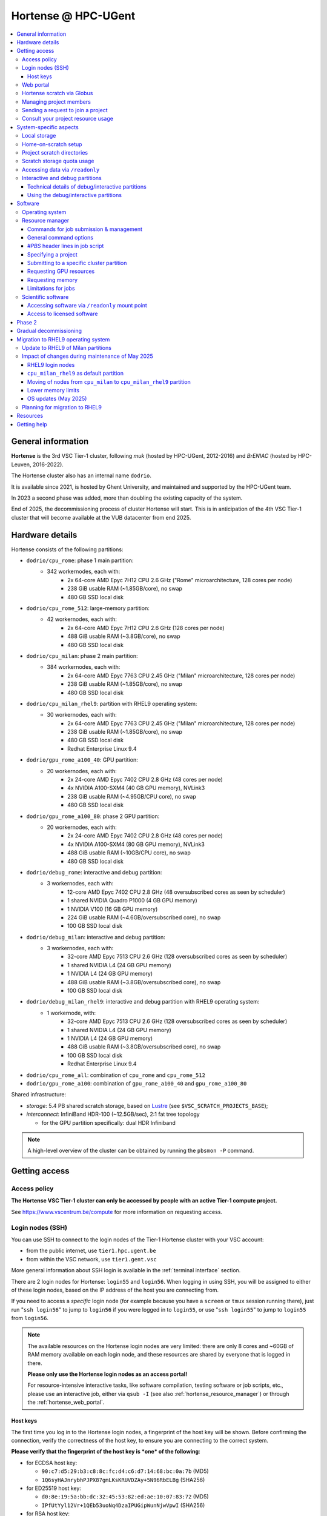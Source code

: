 .. _Hortense hardware:

Hortense @ HPC-UGent
====================

.. contents::
    :depth: 3
    :local:
    :backlinks: none

General information
-------------------

**Hortense** is the 3rd VSC Tier-1 cluster, following *muk* (hosted by HPC-UGent, 2012-2016)
and *BrENIAC* (hosted by HPC-Leuven, 2016-2022).

The Hortense cluster also has an internal name ``dodrio``.

It is available since 2021, is hosted by Ghent University,
and maintained and supported by the HPC-UGent team.

In 2023 a second phase was added, more than doubling the existing capacity of the system.

End of 2025, the decommissioning process of cluster Hortense will start.
This is in anticipation of the 4th VSC Tier-1 cluster that will become available at the VUB datacenter from end 2025.


.. _hortense_hardware_details:

Hardware details
----------------

Hortense consists of the following partitions:

- ``dodrio/cpu_rome``: phase 1 main partition:
   - 342 workernodes, each with:
       - 2x 64-core AMD Epyc 7H12 CPU 2.6 GHz ("Rome" microarchitecture, 128 cores per node)
       - 238 GiB usable RAM (~1.85GB/core), no swap
       - 480 GB SSD local disk
- ``dodrio/cpu_rome_512``: large-memory partition:
   - 42 workernodes, each with:
       - 2x 64-core AMD Epyc 7H12 CPU 2.6 GHz (128 cores per node)
       - 488 GiB usable RAM (~3.8GB/core), no swap
       - 480 GB SSD local disk
- ``dodrio/cpu_milan``: phase 2 main partition:
   - 384 workernodes, each with:
       - 2x 64-core AMD Epyc 7763 CPU 2.45 GHz ("Milan" microarchitecture, 128 cores per node)
       - 238 GiB usable RAM (~1.85GB/core), no swap
       - 480 GB SSD local disk
- ``dodrio/cpu_milan_rhel9``: partition with RHEL9 operating system:
   - 30 workernodes, each with:
       - 2x 64-core AMD Epyc 7763 CPU 2.45 GHz ("Milan" microarchitecture, 128 cores per node)
       - 238 GiB usable RAM (~1.85GB/core), no swap
       - 480 GB SSD local disk
       - Redhat Enterprise Linux 9.4
- ``dodrio/gpu_rome_a100_40``: GPU partition:
   - 20 workernodes, each with:
       - 2x 24-core AMD Epyc 7402 CPU 2.8 GHz (48 cores per node)
       - 4x NVIDIA A100-SXM4 (40 GB GPU memory), NVLink3
       - 238 GiB usable RAM (~4.95GB/CPU core), no swap
       - 480 GB SSD local disk
- ``dodrio/gpu_rome_a100_80``: phase 2 GPU partition:
   - 20 workernodes, each with:
       - 2x 24-core AMD Epyc 7402 CPU 2.8 GHz (48 cores per node)
       - 4x NVIDIA A100-SXM4 (80 GB GPU memory), NVLink3
       - 488 GiB usable RAM (~10GB/CPU core), no swap
       - 480 GB SSD local disk
- ``dodrio/debug_rome``: interactive and debug partition:
   - 3 workernodes, each with:
       - 12-core AMD Epyc 7402 CPU 2.8 GHz (48 oversubscribed cores as seen by scheduler)
       - 1 shared NVIDIA Quadro P1000 (4 GB GPU memory)
       - 1 NVIDIA V100 (16 GB GPU memory)
       - 224 GiB usable RAM (~4.6GB/oversubscribed core), no swap
       - 100 GB SSD local disk
- ``dodrio/debug_milan``: interactive and debug partition:
   - 3 workernodes, each with:
       - 32-core AMD Epyc 7513 CPU 2.6 GHz (128 oversubscribed cores as seen by scheduler)
       - 1 shared NVIDIA L4 (24 GB GPU memory)
       - 1 NVIDIA L4 (24 GB GPU memory)
       - 488 GiB usable RAM (~3.8GB/oversubscribed core), no swap
       - 100 GB SSD local disk
- ``dodrio/debug_milan_rhel9``: interactive and debug partition with RHEL9 operating system:
   - 1 workernode, with:
       - 32-core AMD Epyc 7513 CPU 2.6 GHz (128 oversubscribed cores as seen by scheduler)
       - 1 shared NVIDIA L4 (24 GB GPU memory)
       - 1 NVIDIA L4 (24 GB GPU memory)
       - 488 GiB usable RAM (~3.8GB/oversubscribed core), no swap
       - 100 GB SSD local disk
       - Redhat Enterprise Linux 9.4
- ``dodrio/cpu_rome_all``: combination of ``cpu_rome`` and ``cpu_rome_512``
- ``dodrio/gpu_rome_a100``: combination of ``gpu_rome_a100_40`` and ``gpu_rome_a100_80``

Shared infrastructure:

- *storage*: 5.4 PB shared scratch storage, based on `Lustre <https://www.lustre.org>`_ (see ``$VSC_SCRATCH_PROJECTS_BASE``);
- *interconnect*: InfiniBand HDR-100 (~12.5GB/sec), 2:1 fat tree topology

  - for the GPU partition specifically: dual HDR Infiniband

.. note:: A high-level overview of the cluster can be obtained by running the ``pbsmon -P`` command.

.. _hortense_getting_access:

Getting access
--------------

.. _hortense_access_policy:

Access policy
*************

**The Hortense VSC Tier-1 cluster can only be accessed by people with an active Tier-1 compute project.**

See https://www.vscentrum.be/compute for more information on requesting access.

.. _hortense_login_nodes:

Login nodes (SSH)
*****************

You can use SSH to connect to the login nodes of the Tier-1 Hortense cluster with your VSC account:

* from the public internet, use ``tier1.hpc.ugent.be``
* from within the VSC network, use ``tier1.gent.vsc``

More general information about SSH login is available in the
:ref:`terminal
interface` section.

There are 2 login nodes for Hortense: ``login55`` and ``login56``.
When logging in using SSH, you will be assigned to either of these login nodes,
based on the IP address of the host you are connecting from.

If you need to access a *specific* login node (for example because you have a ``screen`` or ``tmux`` session
running there), just run "``ssh login56``" to jump to ``login56`` if you were logged in to ``login55``,
or use "``ssh login55``" to jump to ``login55`` from ``login56``.

.. note::
  The available resources on the Hortense login nodes are very limited:
  there are only 8 cores and ~60GB of RAM memory available on each login node,
  and these resources are shared by everyone that is logged in there.

  **Please only use the Hortense login nodes as an access portal!**

  For resource-intensive interactive tasks, like software compilation, testing software or job scripts, etc.,
  please use an interactive job, either via ``qsub -I`` (see also :ref:`hortense_resource_manager`)
  or through the :ref:`hortense_web_portal`.


.. _hortense_login_nodes_host_keys:

Host keys
+++++++++

The first time you log in to the Hortense login nodes, a fingerprint of the host key will be shown.
Before confirming the connection, verify the correctness of the host key, to ensure you are
connecting to the correct system.

**Please verify that the fingerprint of the host key is *one* of the following**:

* for ECDSA host key:

  * ``90:c7:d5:29:b3:c8:8c:fc:d4:c6:d7:14:68:bc:0a:7b`` (MD5)
  * ``1Q6syHAJnrybhPJPX87gmLKsKRUVDZAy+5N96RbELBg`` (SHA256)

* for ED25519 host key:

  * ``d0:8e:19:5a:bb:dc:32:45:53:82:ed:ae:10:07:83:72`` (MD5)
  * ``IPfUtYyl12Vr+1QEb53uoNq4DzaIPUGipWunNjwVpwI`` (SHA256)

* for RSA host key:

  * ``53:48:19:2b:bf:e2:a3:e7:45:a9:cd:fe:83:c3:98:a1`` (MD5)
  * ``B8R1oVM02ikstqnwBAvvM0CH7cZxvwWuek/BroqNoxI`` (SHA256)

The type of fingerprint that will be shown depends on the version and configuration of your SSH client.

.. _hortense_web_portal:

Web portal
**********

To access Tier-1 Hortense you can also use the `Open On-Demand` web portal
https://tier1.hpc.ugent.be.

More information about the usage of the web portal is available in https://docs.hpc.ugent.be/web_portal/.

.. note::

   If you are using the Hortense web portal from outside of the network of a Flemish university,
   you will first need to open the `VSC Firewall`_ web app and log in with your VSC account.

   Keep the browser tab with firewall app open as long as you want to use the web portal!

.. _hortense_scratch_globus:

Hortense scratch via Globus
***************************

To access your data in your (project) scratch directory on Tier-1 Hortense,
you should use Globus via the `VSC UGent Tier1 projects` endpoint.

More general information about Globus is available at :ref:`globus platform`.


Managing project members
************************

Managing members of a project can be done by the Principal Investigator (PI) and group moderators of the project
via the `VSC accountpage <https://account.vscentrum.be>`_, as follows:

* Go to the `Edit Group <https://account.vscentrum.be/django/group/edit>`_ tab;
* Select the group that corresponds to the project you want to manage.
  For projects on the Tier-1 cluster *Hortense*, the group names all start with "``gpr_compute_``".
* Click the ``Edit`` button once the group that corresponds to your Tier-1 project is selected.
* Change group membership via the ``Manage members`` section on the next page:

  * **To remove a project member**:, click the ``x`` next to the VSC account that was invited
    in the ``Members`` subsection.
  * **To invite someone to join the project**: click the box in the ``Invite users`` subsection,
    add select a VSC account ID to send a join invitation to. Note that you can filter the accounts
    to select by (partially) typing the name of the VSC account.
  * **To cancel a pending invitation**: use the ``x`` next to the VSC account that was invited.
  * **To promote a project member to group moderator**: click the box in the ``Moderators`` subsection
    and select their VSC account ID.

* **Click** ``Update`` **to apply the changes you made.**

Keep in mind that:

* Group join invitations need to be *accepted* first before the VSC account is added to the group.
* It can take a while (about one hour) before any changes in group membership are reflected on the system itself.

Sending a request to join a project
***********************************

You can submit a request to join a Tier-1 project to the moderators of the corresponding group
via the `VSC accountpage <https://account.vscentrum.be>`_, as follows:

* Go to the `New/Join Group <https://account.vscentrum.be/django/group/new>`_ tab;
* Select the group that corresponds to the project you want to join in the ``Join group`` section.
  For projects on the Tier-1 cluster *Hortense*, the group names all start with "``gpr_compute_``".
* In the ``Message`` field, add a short message that will be included in the join request that will
  be sent to the group moderators. Make it clear who you are, and why you want to join the project.
* **Click** ``Submit`` **to send the group join request.**

Keep in mind that:

* Your request needs to be approved by one of the group moderators before your VSC account is added to the group.
* It can take a while (about one hour) before any changes in group membership are reflected on the system itself.

Consult your project resource usage
***********************************

The Resource Application web app https://resapp.hpc.ugent.be allows you to consult your usage in a user-friendly way.

Please note that this app is still in ‘beta’.
(For instance, storage usage is not yet done, so this will show up 0 everywhere.)
In an upcoming development cycle, we will improve shortcomings and correct bugs.
Do not hesitate to give your feedback on using the Resource Application via compute@vscentrum.be

Practical usage:

* Open a webbrowser to https://resapp.hpc.ugent.be (The app will redirect you via the `VSC Firewall`_ application first, if needed.)
* The Resource Application shows you all Tier1-Hortense projects that you are a member of.
* By clicking on the dropdown arrow on the right in the initial Projects tab, you can consult the raw usage of one of your projects (in CPU hours and GPU hours).
* You can also view Logs and get more fine-grained usage details.
* When you click on the project name, you enter a new screen giving you information on allocation and cutoff. The orange box and number in the box refer to the 20% cutoff.

The 20% cutoff is for academic non-starting grant projects only, referring to paragraph 9(4) of the 'Regulations Governing Applications For Use of the Flemish Tier-1 Supercomputing Platform' (see https://www.vscentrum.be/_files/ugd/5446c2_21daee40839244c5a099a6d6bffaedb5.pdf).
This is 20% of the initial allocated compute time a project is at risk of losing, if that 20% has not yet been used during the first 3 months of the project.


.. _hortense_system_specific_aspects:

System-specific aspects
-----------------------

.. _hortense_local_storage:

Local storage
*************

In each node, a local storage device is available.
This storage space can be addressed with the environment variable $TMPDIR

.. code:: shell

  cd $TMPDIR


.. _hortense_home_on_scratch:

Home-on-scratch setup
*********************

On Tier-1 Hortense, the home directory (``$HOME``) corresponds to your personal scratch directory (``$VSC_SCRATCH``),
rather than your usual VSC home directory (``$VSC_HOME``).

This is done to ensure that Tier-1 Hortense can remain operational, even if there is maintenance being
performed on the Tier-2 shared storage filesystem of a VSC site (UGent, KUL, VUB, UAntwerpen),
or in case of problems with the network connection to the other VSC sites.

Although your VSC home directory is usually accessible via ``$VSC_HOME``,
we strongly recommend to *not* simply create symbolic links to files like your ``.bashrc`` startup script,
since that would defeat the purpose of this "home-on-scratch" setup.

This recommendation also applies to ``$VSC_DATA``: you should avoid using it in your job scripts as much as
possible, and ensure that your workflow only relies on the Hortense scratch filesystem. If you require any
data as input for your jobs, it should be copied to the Hortense scratch filesystem first.

.. _hortense_project_scratch_dirs:

Project scratch directories
***************************

* Please be aware that storage space on ``$VSC_SCRATCH`` (personal scratch directory) is limited per user to 3 GB.
* Instead, it is better to use the dedicated scratch storage space which is reserved for your Tier-1 project.
* The environment variable ``$VSC_SCRATCH_PROJECTS_BASE`` points to the base folder containing all project directories.
* Project directories are given the same name as your Tier-1 project (so *without* a prefix like ``gpr_compute_``).
* To change to your project scratch directory, you can use this command:

.. code:: shell

  cd $VSC_SCRATCH_PROJECTS_BASE/your_project_name

In this command, you should change '``your_project_name``' to the actual name of your project.


.. _hortense_scratch_storage_quota_usage:

Scratch storage quota usage
***************************

* You can check personal and project storage quota usage by running the ``my_dodrio_quota`` command.
* If you want to check storage quota for specific projects, or for projects that are not listed automatically, use the ``-p`` option.
* For a list of all options, run ``my_dodrio_quota -h``.


.. _hortense_accessing_data_readonly:

Accessing data via ``/readonly``
********************************

Due to the fairly aggressive page cache purging policy of the `Lustre <https://www.lustre.org>`_
storage software that is used for the Tier-1 Hortense scratch filesystem, you may need to make some changes
to how you access data in your job scripts to avoid performance problems.

Whether or not this is required depends whether data is being read multiple times during your job.
If so, the extent of the performance impact depends on the number of files that are read,
how large those files are, how those files are being accessed (the I/O pattern), etc.
Note that this applies to both input data for your workloads, as well as
any software you have installed on the Tier-1 Hortense scratch filesystem (see also :ref:`hortense_software_readonly`).

To mitigate performance problems caused by the aggressive page cache purging,
you can access the data in your project scratch directory through the ``/readonly`` mount point,
rather than accessing it directly.

This is done by prefixing the path to files and directories with ``/readonly/`` in your job script:
rather than accessing your data via ``$VSC_SCRATCH_PROJECTS_BASE/...`` (or ``/dodrio/scratch/...``,
which you should not use), you just use ``/readonly/$VSC_SCRATCH_PROJECTS_BASE/...`` instead.
For example:

.. code:: shell

   export INPUT_DATA=/readonly/VSC_SCRATCH_PROJECTS_BASE/your_project_name/inputs/
   python example_process_data.py $INPUT_DATA


As the name suggests, the ``/readonly`` mount point only provides *read-only* access to your data.
Trying to make any changes to files that are accessed via ``/readonly`` will result in "``Read-only filesystem``" errors.

.. note::

   On the login nodes, there is a delay of maximum 30 minutes for changes to files (or new/removed
   files/directories) to be reflected through the ``/readlonly`` mount point.

   In jobs, any changes you make to files or directories in your project scratch directory should be reflected
   through the ``/readonly`` mount point, as long as the job started running *after* the changes were made.

   In addition, take into account that changes in your project scratch directory which are made while the job
   is running may *not* be reflected through the ``/readonly`` mount point (during that job).
   If your job script creates new files, updates existing files, etc., those changes may not be
   visible via ``/readonly`` during the lifetime of the job, so you should not assume that this will be the case.


.. _hortense_interactive_debug:

Interactive and debug partitions
********************************

A number of (small) interactive and debug partitions are available: `debug_rome`, `debug_milan` and `debug_milan_rhel9`
Purpose of these partitions is to quickly get access to a limited number of resources.

The limitations are a maximum of 5 jobs (running and/or waiting) in queue, only up to 3 running jobs and all running jobs may only allocate
a total of 8 CPU cores combined.
The CPUs are oversubscribed by a factor 4, which may lead to slower than expected run times when the usage is high.


Technical details of debug/interactive partitions
+++++++++++++++++++++++++++++++++++++++++++++++++

Partition `debug_rome` nodes have one NVIDIA V100 GPU that can be requested for exclusive access
(as with the GPU partitions) and also one less powerful GPU (NVIDIA Quadro P1000)
that is always available but shared across all jobs on that node.

Partition `debug_milan` nodes have one NVIDIA L4 GPU that can be requested for exclusive access
(as with the GPU partitions) and also one GPU NVIDIA L4 that is always available but shared across all jobs on that node.


Using the debug/interactive partitions
++++++++++++++++++++++++++++++++++++++

To make use of the partitions you can select the ``dodrio debug_rome``, ``dodrio debug_milan`` or ``dodrio debug_milan_rhel9`` options in the `Cluster` field in the
`Interactive Apps` forms on the webportal, or from the CLI

.. code:: shell

    module swap cluster/dodrio/debug_rome
    qsub job_script.sh

    module swap cluster/dodrio/debug_milan
    qsub job_script.sh

    module swap cluster/dodrio/debug_milan_rhel9
    qsub job_script.sh


No credits are consumed when using these partitions.

For some additional information, see the documentation on the
HPC-UGent Tier-2 interactive and debug cluster: https://docs.hpc.ugent.be/interactive_debug/.


Software
--------

Operating system
****************

Both login nodes and workernodes in Hortense use *Red Hat Enterprise Linux 8 (RHEL8)* as operating system.

.. _hortense_resource_manager:

Resource manager
****************

`Slurm <https://slurm.schedmd.com/>`_ is used as resource manager and job scheduler.

A `Torque <https://github.com/adaptivecomputing/torque>`_ frontend
(implemented by the VSC support team in the ``jobcli`` Python library)
that provides *wrapper commands* for the familiar Torque commands ``qsub``, ``qstat``, ``qdel``, etc. is available.

**We strongly recommend using the Torque frontend for submitting and managing your jobs!**

.. _hortense_job_submission_mgmt:

Commands for job submission & management
++++++++++++++++++++++++++++++++++++++++

* ``qsub``: submit job script(s);
* ``qsub -I``: submit an interactive job;
* ``qstat``: get a list of all currently queued and running jobs;
* ``qdel``: delete jobs;
* ``qalter``: change submitted jobs;
* ``qhold``: put jobs on hold;
* ``qrls``: release held jobs;

General command options
+++++++++++++++++++++++

The following options are supported for each of the Torque frontend commands listed above:

* ``--help``: show supported command options;
* ``--version``: print version information for jobcli and Slurm;
* ``--debug``: show detailed information about how the command is executed in the backend (Slurm);

  * for ``qsub``, this includes the contents of the job script like it will be submitted;

* ``--dryrun``: see how a command *would* be executed, without actually executing the corresponding backend commands;

`#PBS` header lines in job script
+++++++++++++++++++++++++++++++++

Resource specifications and job metadata for a job can be specified via ``#PBS`` lines in the header of the job script.

See ``qsub --help`` for a list of supported options.

For example:

.. code:: shell

  #!/bin/bash
  #PBS -l nodes=1:ppn=64
  #PBS -l walltime=10:00:00

Specifying a project
++++++++++++++++++++

When submitting jobs to Hortense, it is required that you specify which project credits you want to use
(see also :ref:`hortense_getting_access`).

.. note::
   The terminology used by the Slurm backend is "*accounts*", while we usually refer to *projects*.

Specifying a project can be done in the ``qsub`` command, using the ``-A`` option:

.. code:: shell

  qsub -A example script.sh

Or via a ``#PBS`` header line in your job script:

.. code:: shell

  #PBS -A example

Another option is to define the ``$SLURM_ACCOUNT`` environment variable
(for example in your ``$HOME/.bashrc`` startup script on Hortense):

.. code:: shell

  export SLURM_ACCOUNT='example'

If you've specified an incorrect project name through one of the mechanisms mentioned above,
the ``qsub`` command will produce a helpful error that mentions the names of the projects
you currently have access to:

.. code:: shell

   $ qsub -A wrong_project script.sh
   ERROR: Specified account 'wrong_project' is not valid (valid account(s): valid_project_1, valid_project_2)

.. note::
    Be careful when you are a member of multiple Tier-1 Hortense projects,
    make sure that you always specify the correct project to avoid accidentally exhausting
    the credits of a project unintendedly.

Submitting to a specific cluster partition
++++++++++++++++++++++++++++++++++++++++++

To submit to a specific partition, swap to the corresponding ``cluster/dodrio`` module before running the ``qsub`` command.

For example, to submit a GPU job:

.. code:: shell

    module swap cluster/dodrio/gpu_rome_a100
    qsub job_script.sh

A list of available partitions can be obtained using ``module avail cluster/dodrio``.

To check the currently active partition, use ``module list cluster``.

.. _tier1_request_gpus:

Requesting GPU resources
++++++++++++++++++++++++

Don't forget to actively request GPU resources in your jobs or from the commandline.
Only loading the cluster/dodrio/gpu_rome_a100 module is not sufficient.
By default you'll get 12 cores per requested GPU (an explicit ppn= statement is not required).

.. code:: shell

    module swap cluster/dodrio/gpu_rome_a100
    qsub -l nodes=1:gpus=1

(The above example is for a single-node job, 1 GPU, and will also give you 12 CPU cores.)


Requesting memory
+++++++++++++++++

The default memory that your job will get access is the proportional
share of the total avaliable memory on the node:
If you request a full node, all usable memory will be available.
If you request ``N`` cores on a partition where nodes have ``M`` cores, you will get ``N/M``
of the total usable memory on the node. For the number of cores and available memory per cluster, please see our
:ref:`infrastructure <hortense_hardware_details>`,
or you can use the :ref:`web portal <hortense_web_portal>`, open
the desktop app and there you can browse it per partition and core using the
submission form (there is no need to start an actual desktop).

Please be aware! If you request more memory than the default memory would be,
you will be billed for the requested memory proportion of a node.
If you use ``X`` part of the memory on a partition where nodes have ``M`` cores,
you will be billed for ``X*M`` (rounded up for the next integer) cores,
even if your requested cores (``N``) are smaller than ``X*M``. 


Limitations for jobs
++++++++++++++++++++

Maximum walltime
################

The maximum walltime that jobs can request is 3 days (72 hours): ``-l walltime=72:0:0``.

Jobs that request more walltime will be refused by the resource manager at submission time ("``Requested time limit is invalid``").

.. _hortense_scientific_software:

Scientific software
*******************

A central software stack with a rich set of scientific libraries, tools, and applications
is available via the ``module`` command, and was installed using `EasyBuild <https://easybuild.io>`_.

Use ``module avail`` to see which software versions are available,
and load one or more modules via the ``module load`` command to start using them.

If software that you require is missing, please submit a software installation request
via https://www.ugent.be/hpc/en/support/software-installation-request .

.. _hortense_software_readonly:

Accessing software via ``/readonly`` mount point
++++++++++++++++++++++++++++++++++++++++++++++++

The central software stack on Tier-1 Hortense is provided via the ``/readonly`` mount point
(see also :ref:`hortense_accessing_data_readonly`). This is largely transparent as long as you
only load modules that are part of the central software stack.

If you install any software yourself in your project scratch directory, we highly recommend
you to also access it only through the ``/readonly`` mount point, since this can have a significant
performance benefit.

To ensure that the paths which are 'engraved' in your own software installations always start with ``/readonly/``,
for example in scripts or binaries that make part of the installation,
you should install the software using the ``dodrio-bind-readonly`` utility. This allows you to "rename" the path to your
project scratch directory so it starts with ``/readonly/``, while preserving sort-of write access to it
(``dodrio-bind-readonly`` actually provides an environment
where the ``/readonly/$VSC_SCRATCH_PROJECTS_BASE/...`` part is mapped to the real and writable
``$VSC_SCRATCH_PROJECTS_BASE/...`` path).

Assuming that the procedure to install the software is implemented in a script named ``install.sh``,
you can use ``dodrio-bind-readonly`` as follows:

.. code::

   dodrio-bind-readonly ./install.sh

The ``install.sh`` script should be implemented such that it installs the software to
``/readonly/$VSC_SCRATCH_PROJECTS_BASE/...``, that is a location in your project scratch directory that starts
with ``/readonly/``.

Or you can start a new shell session in which ``/readonly/$VSC_SCRATCH_PROJECTS_BASE/...`` is
accessible with write permissions:

.. code::

   dodrio-bind-readonly /bin/bash

.. note::

    This can only work when the ``dodrio-bind-readonly`` is used to map the base path for project scratch directories
    ``$VSC_SCRATCH_PROJECTS_BASE`` to ``/readonly/$VSC_SCRATCH_PROJECTS_BASE``, since otherwise
    any path that start with ``/readonly`` is indeed *read-only*, and trying to do any write operation
    would result in a "``Read-only file system``" error.

If you need any help with this, please contact the Tier-1 Hortense support team (see :ref:`hortense_help`).


.. _hortense_licensed_software:

Access to licensed software
+++++++++++++++++++++++++++

For licensed software, you may need to be a member of a specific group of users in order to access the available central software installations.

If not, you will see an error message as shown below when trying to load the module for the licensed software you would like to use:

.. code:: shell

   You are not part of 'gli_example' group of users that have access to this software.

Creating a software license group
#################################

If a license to use the software on the VSC Tier-1 cluster Hortense hosted by Ghent University is available, the Principal Investigator (PI) of the Tier-1 project should take the following steps to let project members use the license software:

1) Create a dedicated user group that only contains the VSC accounts that should be able to access the licensed software.
   This can be done via the VSC accountpage:

  * Visit https://account.vscentrum.be/django/group/new .
  * Use the "`Create new group`" section at the bottom of the page.
  * Pick a group name that starts with '``xli_``', where '``x``' corresponds to the first letter of the VSC site that your VSC account is connected with. **Note that this letter is prepend automatically to the specified group name!** The '``li_``' infix in the group name allows us to easily discriminate groups that are used to manage access to software licenses.
  * You are free to choose the last part of the group name after '``xli_``', but please keep these guidelines into account:

    * The group name should indicate to which software is is related.
    * The group name should indicate for which research group, or company, etc. it is for.
  * For example: '``gli_soft_grp``' would be a good group name for a licensed software application named '``soft``', and a (UGent) research group named '``grp``'.
  * The VSC account used to create the group will automatically be a moderator of that group, and add additional group members (and moderators), and approve join requests, via https://account.vscentrum.be/django/group/edit .
  * **Note that all members of this group should be allowed to use the licensed software!** It is the responsibility of the group moderators to ensure this is indeed (and remains to be) the case. The Tier-1 support team will not intervene in the management of this software license user group.

2) Contact `compute@vscentrum.be <mailto:compute@vscentrum.be>`_ to request that the users of this group should have access
   to the licensed software, and include the following information:

   * The name of the licensed software that the request relates to.
   * A list of names of centrally installed modules that group members should be able to use.
   * The name of the software license user group.
   * To which Tier-1 project your request relates to.
   * A document that clearly shows that you have a license for the software, or a reference to your project application that includes this already.
   * **Clearly mention that your request relates to the Hortense Tier-1 cluster in the subject of your message.**

Managing a software license group
#################################

To add one or more VSC accounts to an existing software license group:

* A group moderator can add the VSC accounts to the group via https://account.vscentrum.be/django/group/edit.
  A request to effectively join the group will be sent to each added VSC account, which must be approved first.
* A VSC account can submit a group join request via https://account.vscentrum.be/django/group/edit, which must be approved by one of the group moderators.

Likewise, a group moderator can manage the software license group via https://account.vscentrum.be/django/group/edit, by:

* Promoting a group member to group moderator.
* Removing existing group members (or moderators).

.. note:: Take into account that it takes a while (up to 1 hour) before any changes to a user group that were made in the VSC accountpage are active on the Tier-1 system itself.

If an existing software license group should *no longer have access* to central installations of installed software,
please contact `compute@vscentrum.be <mailto:compute@vscentrum.be>`_.

Phase 2
-------

In May 2023 a second phase was installed, adding 48 more nodes to the ``cpu_rome`` partition,
20 extra GPU nodes with double the CPU and GPU memory in the new ``gpu_rome_a100_80`` partition,
and 384 nodes using the newer AMD Milan CPUs called ``cpu_milan``. The `debug_rome` partition was
also made generally available.

The Lustre based scratch storage was also also doubled in volume to a total of 5.4 PB
while increasing the overal throughput as well.

With the new GPU nodes, a renaming of the gpu node partitions occured. Users can most likely
still use the same ``gpu_rome_a100`` partition that now includes all GPU nodes (and only select the
``gpu_rome_a100_40`` or ``gpu_rome_a100_80`` for specific cases, e.g. when requiring the
larger amount of GPU/CPU memory of the ``gpu_rome_a100_80`` nodes).

In the startup period, users are encouraged to try out the ``cpu_milan`` partition to compare performance
and overal functioning with the ``cpu_rome`` partitions. No credits will be billed for the usage of the ``cpu_milan``
partition during this period.

Once in production (July 7th 2023, when the June 2023 cut-off becomes active),
projects will be given access to either the ``cpu_rome`` partitions or the ``cpu_milan`` partition
(with billing of used credits on both partitions).

The support team will try to keep the list of available software modules the same on the ``cpu_rome`` and
``cpu_milan`` partitions. If you notice modules are missing or not functioning properly,
please contact the Tier-1 Hortense support team (see :ref:`hortense_help`).

With both phases active, the cluster crossed the symbolic threshold of 100,000 cores.
However, at the moment there is no partition defined that can be selected to use all cores.
If users can provide a proper case and motivation, you can contact support to request such partition
to give you access to all the available resources.


Gradual decommissioning
-----------------------

End 2025, the gradual decommissioning of Tier-1 Compute Hortense will be initiated.
Around this time, the 4th VSC Tier-1 cluster will become available at the VUB datacenter.

The entire Rome partition is end of life November 2025, and will be shut down by end 2025.
This implies that the partitions ``cpu_rome``, ``cpu_rome_all``, ``cpu_rome_512``, ``debug_rome`` will all disappear.
Depending on VSC plans, the ``a100_40`` partition may also disappear. However, there currently is no confirmation regarding this.


Migration to RHEL9 operating system
-----------------------------------

To maintain operational safety, the operating system of Hortense will be updated to **Red Hat Enterprise Linux version 9 (RHEL9)**
(going up from RHEL8).

This implies that by November 2025, when the RHEL8 Rome partition is decommissioned, your software and/or workflow will need to be compliant with the RHEL9 OS if you still want to run jobs.
As of the 2nd cutoff in 2025 (June'25), compatibility of your workflow/software with the new RHEL9 operating system will be a hard requirement.

Please test your workflow and software as soon as possible and ensure that you are ready for this transition.


Update to RHEL9 of Milan partitions
***********************************

We have made separate partitions of workernodes that run RHEL9 as operating systems:
``debug_milan_rhel9`` and ``cpu_milan_rhel9``.

The partition ``cpu_milan_rhel9`` will be gradually increased to contain more nodes of the Milan partition that run RHEL9 as operating system.

To make use of these partitions you can select the ``dodrio cpu_milan_rhel9`` or ``dodrio debug_milan_rhel9`` options in the `Cluster` field in the
`Interactive Apps` forms on the webportal, or from the command line:

.. code:: shell

    module swap cluster/dodrio/cpu_milan_rhel9
    qsub job_script.sh

    module swap cluster/dodrio/debug_milan_rhel9
    qsub job_script.sh


Impact of changes during maintenance of May 2025
************************************************

With the downtime of May 2025, during which significant maintenance was done on the cooling infrastructure,
several changes were made:

* RHEL9 login nodes
* ``cpu_milan_rhel9`` as default partition
* Moving of nodes from ``cpu_milan`` to ``cpu_milan_rhel9`` partition
* Lower memory limits
* OS updates (Linux kernel, GPU drivers, Slurm)

More info in the subsections below.


RHEL9 login nodes
+++++++++++++++++

2 new login nodes running the RHEL9 operating system were added (``login57`` and ``login58``)

- By default, you will land on one of these when logging in via ``tier1.hpc.ugent.be``;
- The RHEL8 login nodes (``login55`` and ``login56``) are still available,
  you can SSH into those via ``ssh tier1-rhel8``;
- From a RHEL8 login node, you can SSH into a RHEL9 login node via ``ssh tier1-rhel9``;
- Warnings will be printed when you swap to a RHEL8 partition on a RHEL9 login node (and vice versa),
  since the software provided via the ``module`` system will not be compatible with the login node
  you are working on:

.. code::

   [vsc40000@login57 ~]$ module swap cluster/dodrio/cpu_rome

    We advise you to log in to a RHEL 8 login node when using the cpu_rome partition.

    The cpu_rome partition is using RHEL 8 as operating system,
    while the login node you are logged in to is using RHEL 9.

    To avoid problems with testing installed software or submitting jobs,
    it is recommended to switch to a RHEL 8 login node by running 'ssh tier1-rhel8'


``cpu_milan_rhel9`` as default partition
++++++++++++++++++++++++++++++++++++++++

The ``cpu_milan_rhel9`` partition was made the default partition (it was ``cpu_rome`` before the maintenance of May'25).

To submit jobs to a Rome partition, you first need to swap to a corresponding partition:

.. code::

   module swap cluster/dodrio/cpu_rome

Moving of nodes from ``cpu_milan`` to ``cpu_milan_rhel9`` partition
+++++++++++++++++++++++++++++++++++++++++++++++++++++++++++++++++++

Additional nodes in the Milan partition have been migrated to RHEL9.

Hence, the ``cpu_milan_rhel9`` partition has grown to 128 nodes,
and fewer nodes are available in the ``cpu_milan`` partition now.

Over the next couple of months, additional Milan nodes will be migrated to RHEL9 (see planning below).

Lower memory limits
+++++++++++++++++++

The maximum amount of RAM memory that can be used by jobs has been lowered a bit,
to ensure more memory is available for the operating system (filesystem cache, monitoring, Slurm, etc.).

.. csv-table::

    "**partition**", "**max. mem per node**"

    ``cpu_rome``, ~238GB
    ``cpu_rome_512``, ~488GB
    ``cpu_milan`` + ``cpu_milan_rhel9``, ~238GB
    ``gpu_rome_a100_40``, ~238GB
    ``gpu_rome_a100_80``, ~488GB
    ``debug_rome``, ~224GB
    ``debug_milan`` + ``debug_milan_rhel9``, ~488GB

OS updates (May 2025)
+++++++++++++++++++++

Operating system updates were performed on both RHEL8 and RHEL9 nodes, including a more recent Linux kernel,
updated GPU drivers, and the latest Slurm version (24.05).

Planning for migration to RHEL9
*******************************

* End of June'25: migrate more Milan nodes to RHEL9 (256 nodes in ``cpu_milan_rhel9``, rest in ``cpu_milan``);
* End of Aug'25: complete migration of Milan nodes to RHEL9 (all Milan nodes in ``cpu_milan_rhel9``, none in ``cpu_milan``);
* Nov'25: decommissioning of Rome partition (``cpu_rome``, ``cpu_rome_512``, ``cpu_rome_all``);

Resources
---------

* kick-off meeting (15 March 2022) -
  slides: :download:`download PDF <VSC_Tier-1_Hortense_kickoff_meeting_2022-03-15.pdf>` -
  recording: `watch on YouTube <https://www.youtube.com/watch?v=ENQrgMc2BAY>`__
* phase 2 kick-off meeting (26 March 2023) -
  slides: :download:`download PDF <VSC_Tier-1_Hortense_phase-2_kickoff_meeting_2023-05-26.pdf>` -
  recording: `watch on YouTube <https://www.youtube.com/watch?v=kH9XZZntc8U>`__

.. _hortense_help:

Getting help
-------------

For questions and problems related to Tier-1 Hortense, please contact the central
support address for Tier-1 compute: `compute@vscentrum.be <mailto:compute@vscentrum.be>`_.

